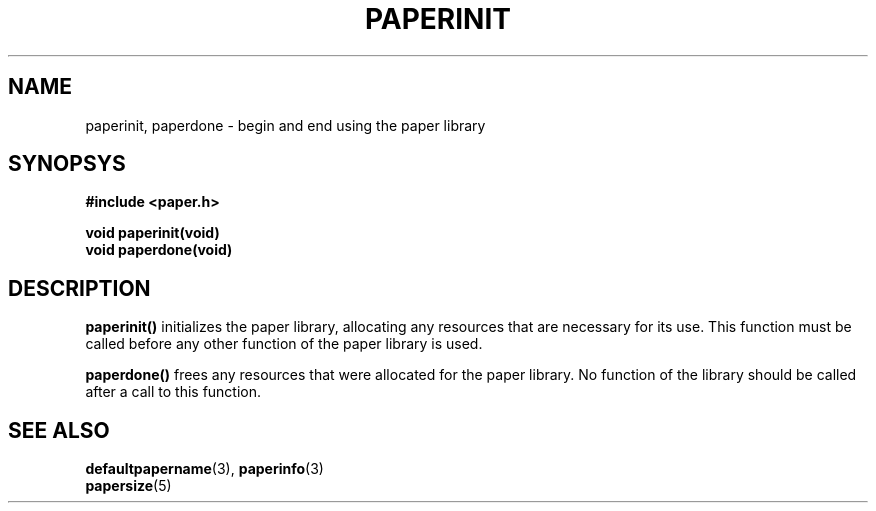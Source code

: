 .TH PAPERINIT 3 "24 September 1996"
.SH NAME
paperinit, paperdone \- begin and end using the paper library
.SH SYNOPSYS
.nf
.B #include <paper.h>
.sp
.B "void paperinit(void)"
.B "void paperdone(void)"
.fi
.SH DESCRIPTION
.B paperinit()
initializes the paper library, allocating any resources that are
necessary for its use.
This function must be called before any other function of the paper
library is used.
.PP
.B paperdone()
frees any resources that were allocated for the paper library.
No function of the library should be called after a call to this
function.
.SH SEE ALSO
.BR defaultpapername (3),
.BR paperinfo (3)
.br
.BR papersize (5)
